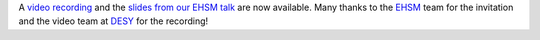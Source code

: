 .. title: EHSM 2014 slides
.. slug: ehsm-2014-slides
.. date: 2014/07/09 21:41:06
.. tags: 
.. link: 
.. description: 
.. type: text

A `video recording <http://www.youtube.com/watch?v=B-ZtBFald4s#t=28m25>`_ and the `slides from our EHSM talk </downloads/xrpbot-ehsm-2014.pdf>`_ are now available. Many thanks to the `EHSM <http://www.ehsm.eu>`_ team for the invitation and the video team at `DESY <http://www.desy.de>`_ for the recording!
